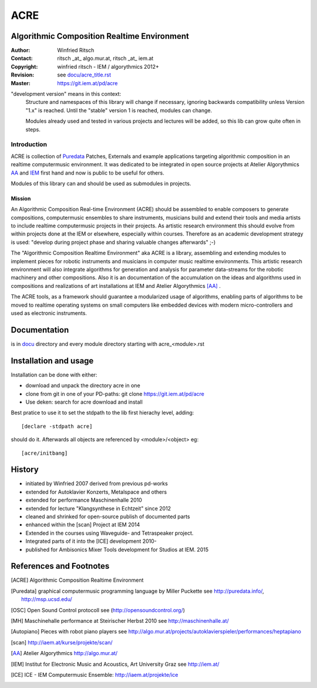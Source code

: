 .. .. include:: docu/acre_title.rst
.. .. Note: synchronise head with docu/acre_title.rst by hand instead of include

====
ACRE
====
Algorithmic Composition Realtime Environment
--------------------------------------------

:Author: Winfried Ritsch
:Contact: ritsch _at_ algo.mur.at, ritsch _at_ iem.at
:Copyright: winfried ritsch - IEM / algorythmics 2012+
:Revision: see `docu/acre_title.rst`_
:Master: https://git.iem.at/pd/acre

.. _`docu/acre_title.rst`:  docu/acre_title.rst

"development version" means in this context:
  Structure and namespaces of this library will change if necessary, ignoring backwards compatibility unless Version "1.x"  is reached. Until the "stable" version 1 is reached, modules can change.
  
  Modules already used and tested in various projects and lectures will be added, so this lib can grow quite often in steps.

Introduction
............

ACRE is collection of Puredata_ Patches, Externals and example applications targeting algorithmic composition in an realtime computermusic environment. 
It was dedicated to be integrated in open source projects at Atelier Algorythmics AA_ and IEM_ first hand and now is public to be useful for others.

Modules of this library can and should be used as submodules in projects.

Mission
~~~~~~~

An Algorithmic Composition Real-time Environment (ACRE) should be assembled to enable composers to generate compositions,  computermusic ensembles to share instruments, musicians build and extend their tools and media artists to include realtime computermusic projects in their projects.
As artistic research environment this should evolve from within projects done at the IEM or elsewhere, especially within courses. 
Therefore as an academic development strategy is used: 
"develop during project phase and sharing valuable changes afterwards" ;-) 

The "Algorithmic Composition Realtime Environment" aka ACRE is a library, 
assembling and extending modules to implement pieces for robotic instruments and musicians in computer music realtime environments.
This artistic research environment will also integrate algorithms for generation and analysis for  parameter data-streams for the robotic machinery and other compositions. 
Also it is an documentation of the accumulation on the ideas and algorithms used in compositions and realizations of art installations at IEM and Atelier Algorythmics [AA]_ .

The ACRE tools, as a framework should guarantee a modularized usage of algorithms, enabling parts of algorithms to be moved to realtime operating systems on small computers like embedded devices with modern micro-controllers and used as electronic instruments.

Documentation
-------------

is in docu_ directory and every module directory starting with acre_<module>.rst

.. _docu: docu/

Installation and usage
----------------------

Installation can be done with either:

- download and unpack the directory acre in one

- clone from git in one of your PD-paths: git clone https://git.iem.at/pd/acre

- Use deken: search for acre download and install

Best pratice to use it to set the stdpath to the lib first hierachy level, adding::

 [declare -stdpath acre]
 
should do it. Afterwards all objects are referenced by <module>/<object> eg::

 [acre/initbang]
 

History
-------

- initiated by Winfried 2007 derived from previous pd-works
- extended for Autoklavier Konzerts, Metalspace and others
- extended for performance Maschinenhalle 2010 
- extended for lecture "Klangsynthese in Echtzeit" since 2012
- cleaned and shrinked for open-source publish of documented parts
- enhanced within the [scan] Project at IEM 2014
- Extended in the courses using Waveguide- and Tetraspeaker project.
- Integrated parts of it into the [ICE] development 2010-
- published for Ambisonics Mixer Tools development for Studios at IEM. 2015

References and Footnotes
------------------------

.. [ACRE] Algorithmic Composition Realtime Environment 

.. [Puredata] graphical computermusic programming language by Miller Puckette 
   see http://puredata.info/, http://msp.ucsd.edu/

.. [OSC] Open Sound Control protocoll see (http://opensoundcontrol.org/)

.. [MH] Maschinehalle performance at Steirischer Herbst 2010 
   see http://maschinenhalle.at/

.. [Autopiano] Pieces with robot piano players 
   see http://algo.mur.at/projects/autoklavierspieler/performances/heptapiano

.. [scan] http://iaem.at/kurse/projekte/scan/

.. [AA] Atelier Algorythmics http://algo.mur.at/

.. [IEM] Institut for Electronic Music and Acoustics, Art University Graz
         see http://iem.at/
         
.. [ICE] ICE - IEM Computermusic Ensemble:  http://iaem.at/projekte/ice
